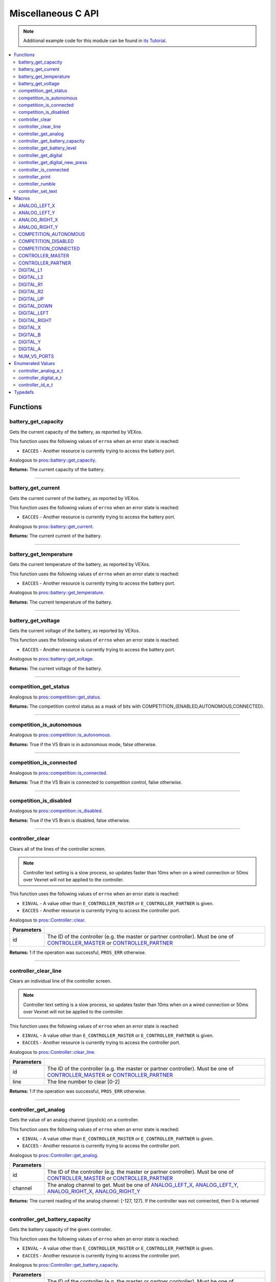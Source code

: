 .. highlight:: c
   :linenothreshold: 5

===================
Miscellaneous C API
===================

.. note:: Additional example code for this module can be found in
          `its Tutorial <../../tutorials/topical/controller.html>`_.

.. contents:: :local:

Functions
=========

battery_get_capacity
--------------------

Gets the current capacity of the battery, as reported by VEXos.

This function uses the following values of ``errno`` when an error state is reached:

- ``EACCES``  - Another resource is currently trying to access the battery port.

Analogous to `pros::battery::get_capacity <../cpp/misc.html#get-capacity>`_.

.. tabs ::
   .. tab :: Prototype
      .. highlight:: c
      ::

         double battery_get_capacity ( )

   .. tab :: Example
      .. highlight:: c
      ::

        void initialize() {
          printf("Battery Level: %d\n", battery_get_capacity());
        }

**Returns:** The current capacity of the battery.

----

battery_get_current
-------------------

Gets the current current of the battery, as reported by VEXos.

This function uses the following values of ``errno`` when an error state is reached:

- ``EACCES``  - Another resource is currently trying to access the battery port.

Analogous to `pros::battery::get_current <../cpp/misc.html#get-current>`_.

.. tabs ::
   .. tab :: Prototype
      .. highlight:: c
      ::

         double battery_get_current ( )

   .. tab :: Example
      .. highlight:: c
      ::

        void initialize() {
          printf("Battery Current: %d\n", battery_get_current());
        }

**Returns:** The current current of the battery.

----

battery_get_temperature
-----------------------

Gets the current temperature of the battery, as reported by VEXos.

This function uses the following values of ``errno`` when an error state is reached:

- ``EACCES``  - Another resource is currently trying to access the battery port.

Analogous to `pros::battery::get_temperature <../cpp/misc.html#get-temperature>`_.

.. tabs ::
   .. tab :: Prototype
      .. highlight:: c
      ::

         double battery_get_temperature ( )

   .. tab :: Example
      .. highlight:: c
      ::

        void initialize() {
          printf("Battery's Temperature: %d\n", battery_get_temperature());
        }

**Returns:** The current temperature of the battery.

----

battery_get_voltage
-------------------

Gets the current voltage of the battery, as reported by VEXos.

This function uses the following values of ``errno`` when an error state is reached:

- ``EACCES``  - Another resource is currently trying to access the battery port.

Analogous to `pros::battery::get_voltage <../cpp/misc.html#get-voltage>`_.

.. tabs ::
   .. tab :: Prototype
      .. highlight:: c
      ::

        double battery_get_voltage ( )

   .. tab :: Example
      .. highlight:: c
      ::

        void initialize() {
          printf("Battery's Voltage: %d\n", battery_get_voltage());
        }

**Returns:** The current voltage of the battery.

----

competition_get_status
----------------------

Analogous to `pros::competition::get_status <../cpp/misc.html#get-status>`_.

.. tabs ::
   .. tab :: Prototype
      .. highlight:: c
      ::

       uint8_t competition_get_status ( )

   .. tab :: Example
      .. highlight:: c
      ::

        void initialize() {
          if (competition_get_status() & COMPETITION_CONNECTED == true) {
            // Field Control is Connected
            // Run LCD Selector code or similar
          }
        }

**Returns:** The competition control status as a mask of bits with
COMPETITION_{ENABLED,AUTONOMOUS,CONNECTED}.

----

competition_is_autonomous
-------------------------

Analogous to `pros::competition::is_autonomous <../cpp/misc.html#is-autonomous>`_.

.. tabs ::
   .. tab :: Prototype
      .. highlight:: c
      ::

        bool competition_is_autonomous ( )

   .. tab :: Example
      .. highlight:: c
      ::

        void my_task_fn(void* ignore) {
          while (!competition_is_autonomous()) {
            // Wait to do anything until autonomous starts
            delay(2);
          }
          while (competition_is_autonomous()) {
            // Run whatever code is desired to just execute in autonomous
          }
        }

        void initialize() {
          task_t my_task = task_create(my_task_fn, NULL, TASK_PRIO_DEFAULT, TASK_STACK_DEPTH_DEFAULT, "My Task");
        }

**Returns:** True if the V5 Brain is in autonomous mode, false otherwise.

----

competition_is_connected
------------------------

Analogous to `pros::competition::is_connected <../cpp/misc.html#is-connected>`_.

.. tabs ::
   .. tab :: Prototype
      .. highlight:: c
      ::

        bool competition_is_connected ( )

   .. tab :: Example
      .. highlight:: c
      ::

        void initialize() {
          if (competition_is_connected()) {
            // Field Control is Connected
            // Run LCD Selector code or similar
          }
        }

**Returns:** True if the V5 Brain is connected to competition control, false otherwise.

----

competition_is_disabled
-----------------------

Analogous to `pros::competition::is_disabled <../cpp/misc.html#is-disabled>`_.

.. tabs ::
   .. tab :: Prototype
      .. highlight:: c
      ::

        bool competition_is_disabled ( )

   .. tab :: Example
      .. highlight:: c
      ::

        void my_task_fn(void* ignore) {
          while (!competition_is_disabled()) {
            // Run competition tasks (like Lift Control or similar)
          }
        }

        void initialize() {
          task_t my_task = task_create(my_task_fn, NULL, TASK_PRIO_DEFAULT, TASK_STACK_DEPTH_DEFAULT, "My Task");
        }

**Returns:** True if the V5 Brain is disabled, false otherwise.

----

controller_clear
----------------

Clears all of the lines of the controller screen.

.. note:: Controller text setting is a slow process, so updates faster than 10ms when on
          a wired connection or 50ms over Vexnet will not be applied to the controller.

This function uses the following values of ``errno`` when an error state is reached:

- ``EINVAL``  - A value other than ``E_CONTROLLER_MASTER`` or ``E_CONTROLLER_PARTNER`` is given.
- ``EACCES``  - Another resource is currently trying to access the controller port.

Analogous to `pros::Controller::clear <../cpp/misc.html#clear>`_.

.. tabs ::
   .. tab :: Prototype
      .. highlight:: c
      ::

        int32_t controller_clear ( controller_id_e_t id )

   .. tab :: Example
      .. highlight:: c
      ::

        void opcontrol() {
          controller_set_text(E_CONTROLLER_MASTER, 0, 0, "Example");
          delay(100);
          controller_clear(E_CONTROLLER_MASTER);
        }

============ ======================================================================================================
 Parameters
============ ======================================================================================================
 id           The ID of the controller (e.g. the master or partner controller).
              Must be one of `CONTROLLER_MASTER <misc.html#controller-id-e-t>`_ or `CONTROLLER_PARTNER <misc.html#controller-id-e-t>`_
============ ======================================================================================================

**Returns:** 1 if the operation was successful, ``PROS_ERR`` otherwise.

----

controller_clear_line
---------------------

Clears an individual line of the controller screen.

.. note:: Controller text setting is a slow process, so updates faster than 10ms when on
          a wired connection or 50ms over Vexnet will not be applied to the controller.

This function uses the following values of ``errno`` when an error state is reached:

- ``EINVAL``  - A value other than ``E_CONTROLLER_MASTER`` or ``E_CONTROLLER_PARTNER`` is given.
- ``EACCES``  - Another resource is currently trying to access the controller port.

Analogous to `pros::Controller::clear_line <../cpp/misc.html#clear-line>`_.

.. tabs ::
   .. tab :: Prototype
      .. highlight:: c
      ::

        int32_t controller_clear_line ( controller_id_e_t id,
                                        uint8_t line )

   .. tab :: Example
      .. highlight:: c
      ::

        void opcontrol() {
          controller_set_text(E_CONTROLLER_MASTER, 0, 0, "Example");
          delay(100);
          controller_clear_line(E_CONTROLLER_MASTER, 0);
        }


============ ======================================================================================================
 Parameters
============ ======================================================================================================
 id           The ID of the controller (e.g. the master or partner controller).
              Must be one of `CONTROLLER_MASTER <misc.html#controller-id-e-t>`_ or `CONTROLLER_PARTNER <misc.html#controller-id-e-t>`_
 line         The line number to clear [0-2]
============ ======================================================================================================

**Returns:** 1 if the operation was successful, ``PROS_ERR`` otherwise.

----

controller_get_analog
---------------------

Gets the value of an analog channel (joystick) on a controller.

This function uses the following values of ``errno`` when an error state is reached:

- ``EINVAL``  - A value other than ``E_CONTROLLER_MASTER`` or ``E_CONTROLLER_PARTNER`` is given.
- ``EACCES``  - Another resource is currently trying to access the controller port.

Analogous to `pros::Controller::get_analog <../cpp/misc.html#get-analog>`_.

.. tabs ::
   .. tab :: Prototype
      .. highlight:: c
      ::

       int32_t controller_get_analog ( controller_id_e_t id,
                                        controller_analog_e_t channel )

   .. tab :: Example
      .. highlight:: c
      ::

        void opcontrol() {
          while (true) {
            motor_move(1, controller_get_analog(E_CONTROLLER_MASTER, E_CONTROLLER_ANALOG_LEFT_Y));
            delay(2);
          }
        }

============ ======================================================================================================
 Parameters
============ ======================================================================================================
 id           The ID of the controller (e.g. the master or partner controller).
              Must be one of `CONTROLLER_MASTER <misc.html#controller-id-e-t>`_ or `CONTROLLER_PARTNER <misc.html#controller-id-e-t>`_
 channel      The analog channel to get.
              Must be one of `ANALOG_LEFT_X <misc.html#controller-analog-e-t>`_, `ANALOG_LEFT_Y <misc.html#controller-analog-e-t>`_,
              `ANALOG_RIGHT_X <misc.html#controller-analog-e-t>`_, `ANALOG_RIGHT_Y <misc.html#controller-analog-e-t>`_
============ ======================================================================================================

**Returns:** The current reading of the analog channel: [-127, 127].
If the controller was not connected, then 0 is returned

----

controller_get_battery_capacity
-------------------------------

Gets the battery capacity of the given controller.

This function uses the following values of ``errno`` when an error state is reached:

- ``EINVAL``  - A value other than ``E_CONTROLLER_MASTER`` or ``E_CONTROLLER_PARTNER`` is given.
- ``EACCES``  - Another resource is currently trying to access the controller port.

Analogous to `pros::Controller::get_battery_capacity <../cpp/misc.html#get-battery-capacity>`_.

.. tabs ::
   .. tab :: Prototype
      .. highlight:: c
      ::

       int32_t controller_get_battery_capacity ( controller_id_e_t id )

   .. tab :: Example
      .. highlight:: c
      ::

        void initialize() {
          printf("Battery Capacity: %d\n", controller_get_battery_capacity(E_CONTROLLER_MASTER));
        }

============ ======================================================================================================
 Parameters
============ ======================================================================================================
 id           The ID of the controller (e.g. the master or partner controller).
              Must be one of `CONTROLLER_MASTER <misc.html#controller-id-e-t>`_ or `CONTROLLER_PARTNER <misc.html#controller-id-e-t>`_
============ ======================================================================================================


**Returns:** The controller's battery capacity.

----

controller_get_battery_level
----------------------------

Gets the battery level of the given controller.

This function uses the following values of ``errno`` when an error state is reached:

- ``EINVAL``  - A value other than ``E_CONTROLLER_MASTER`` or ``E_CONTROLLER_PARTNER`` is given.
- ``EACCES``  - Another resource is currently trying to access the controller port.

Analogous to `pros::Controller::get_battery_level <../cpp/misc.html#get-battery-level>`_.

.. tabs ::
   .. tab :: Prototype
      .. highlight:: c
      ::

       int32_t controller_get_battery_level ( controller_id_e_t id )

   .. tab :: Example
      .. highlight:: c
      ::

        void initialize() {
          printf("Battery Level: %d\n", controller_get_battery_level(E_CONTROLLER_MASTER));
        }

============ ======================================================================================================
 Parameters
============ ======================================================================================================
 id           The ID of the controller (e.g. the master or partner controller).
              Must be one of `CONTROLLER_MASTER <misc.html#controller-id-e-t>`_ or `CONTROLLER_PARTNER <misc.html#controller-id-e-t>`_
============ ======================================================================================================


**Returns:** The controller's battery level.

----

controller_get_digital
----------------------

Gets the value of an digital channel (button) on a controller.

This function uses the following values of ``errno`` when an error state is reached:

- ``EINVAL``  - A value other than ``E_CONTROLLER_MASTER`` or ``E_CONTROLLER_PARTNER`` is given.
- ``EACCES``  - Another resource is currently trying to access the controller port.

Analogous to `pros::Controller::get_digital <../cpp/misc.html#get-digital>`_.

.. tabs ::
   .. tab :: Prototype
      .. highlight:: c
      ::

       int32_t controller_get_digital ( controller_id_e_t id,
                                         controller_digital_e_t button )

   .. tab :: Example
      .. highlight:: c
      ::

        void opcontrol() {
          while (true) {
            if (controller_get_digital(E_CONTROLLER_MASTER, E_CONTROLLER_DIGITAL_A)) {
              motor_set(1, 100);
            }
            else {
              motor_set(1, 0);
            }

            delay(2);
          }
        }

============ =================================================================================================================
 Parameters
============ =================================================================================================================
 id           The ID of the controller (e.g. the master or partner controller).
              Must be one of `CONTROLLER_MASTER <misc.html#controller-id-e-t>`_ or `CONTROLLER_PARTNER <misc.html#controller-id-e-t>`_
 button       The button to read. Must be one of `DIGITAL_{RIGHT,DOWN,LEFT,UP,A,B,Y,X,R1,R2,L1,L2} <misc.html#controller-digital-e-t>`_
============ =================================================================================================================

**Returns:** 1 if the button on the controller is pressed.
If the controller was not connected, then 0 is returned

----

controller_get_digital_new_press
--------------------------------

Returns a rising-edge case for a controller button press.

This function is not thread-safe.
Multiple tasks polling a single button may return different results under the
same circumstances, so only one task should call this function for any given
button. E.g., Task A calls this function for buttons 1 and 2. Task B may call
this function for button 3, but should not for buttons 1 or 2. A typical
use-case for this function is to call inside opcontrol to detect new button
presses, and not in any other tasks.

This function uses the following values of ``errno`` when an error state is reached:

- ``EINVAL``  - A value other than ``E_CONTROLLER_MASTER`` or ``E_CONTROLLER_PARTNER`` is given.
- ``EACCES``  - Another resource is currently trying to access the controller port.

Analogous to `pros::Controller::get_digital_new_press <../cpp/misc.html#get-digital-new-press>`_.

.. tabs ::
   .. tab :: Prototype
      .. highlight:: c
      ::

       int32_t controller_get_digital_new_press ( controller_id_e_t id,
                                                   controller_digital_e_t button )

   .. tab :: Example
      .. highlight:: c
      ::

        void opcontrol() {
          while (true) {
            if (controller_get_digital_new_press(E_CONTROLLER_MASTER, E_CONTROLLER_DIGITAL_A)) {
              // Toggle pneumatics or other similar actions
            }

            delay(2);
          }
        }

============ =================================================================================================================
 Parameters
============ =================================================================================================================
 id           The ID of the controller (e.g. the master or partner controller).
              Must be one of `CONTROLLER_MASTER <misc.html#controller-id-e-t>`_ or `CONTROLLER_PARTNER <misc.html#controller-id-e-t>`_
 button       The button to read. Must be one of `DIGITAL_{RIGHT,DOWN,LEFT,UP,A,B,Y,X,R1,R2,L1,L2} <misc.html#controller-digital-e-t>`_
============ =================================================================================================================

**Returns:** 1 if the button on the controller is pressed and had not been pressed
the last time this function was called, 0 otherwise.

----

controller_is_connected
-----------------------

Returns 0 or 1 if the controller is connected.

This function uses the following values of ``errno`` when an error state is reached:

- ``EINVAL``  - A value other than ``E_CONTROLLER_MASTER`` or ``E_CONTROLLER_PARTNER`` is given.
- ``EACCES``  - Another resource is currently trying to access the controller port.

Analogous to `pros::Controller::is_connected <../cpp/misc.html#id1>`_.

.. tabs ::
   .. tab :: Prototype
      .. highlight:: c
      ::

       int32_t controller_is_connected ( controller_id_e_t id )

   .. tab :: Example
      .. highlight:: c
      ::

        void opcontrol() {
          while (true) {
            if (controller_is_connected(E_CONTROLLER_PARTNER)) {
              // Use a two controller control scheme
            }
            else {
              // Just use a single controller control scheme
            }

            delay(2);
          }
        }

============ ======================================================================================================
 Parameters
============ ======================================================================================================
 id           The ID of the controller (e.g. the master or partner controller).
              Must be one of `CONTROLLER_MASTER <misc.html#controller-id-e-t>`_ or `CONTROLLER_PARTNER <misc.html#controller-id-e-t>`_
============ ======================================================================================================

**Returns:** 1 if the controller is connected, 0 otherwise

----

controller_print
----------------

Sets text to the controller LCD screen.

.. note:: Controller text setting is a slow process, so updates faster than 10ms when on
          a wired connection or 50ms over Vexnet will not be applied to the controller.

This function uses the following values of ``errno`` when an error state is reached:

- ``EINVAL``  - A value other than ``E_CONTROLLER_MASTER`` or ``E_CONTROLLER_PARTNER`` is given.
- ``EACCES``  - Another resource is currently trying to access the controller port.

Analogous to `pros::Controller::print <../cpp/misc.html#print>`_.

.. tabs ::
   .. tab :: Prototype
      .. highlight:: c
      ::

       int32_t controller_print ( controller_id_e_t id,
                                  uint8_t line,
                                  uint8_t col,
                                  const char* fmt,
                                  ... )

   .. tab :: Example
      .. highlight:: c
      ::

        void opcontrol() {
          int count = 0;
          while (true) {
            if (!(count % 25)) {
              // Only print every 50ms, the controller text update rate is slow
              controller_print(E_CONTROLLER_MASTER, 0, 0, "Counter: %d", count);
            }
            count++;
            delay(2);
          }
        }


============ ======================================================================================================
 Parameters
============ ======================================================================================================
 id           The ID of the controller (e.g. the master or partner controller).
              Must be one of `CONTROLLER_MASTER <misc.html#controller-id-e-t>`_ or `CONTROLLER_PARTNER <misc.html#controller-id-e-t>`_
 line         The line number at which the text will be displayed [0-2].
 col          The column number at which the text will be displayed [0-14].
 fmt          The format string to print to the controller
 ...          The argument list for the format string
============ ======================================================================================================

**Returns:** 1 if the operation was successful, ``PROS_ERR`` otherwise.

----

controller_rumble
-----------------

Rumble the controller.

.. note:: Controller text setting is a slow process, so updates faster than 10ms when on
          a wired connection or 50ms over Vexnet will not be applied to the controller.

This function uses the following values of ``errno`` when an error state is reached:

- ``EINVAL``  - A value other than ``E_CONTROLLER_MASTER`` or ``E_CONTROLLER_PARTNER`` is given.
- ``EACCES``  - Another resource is currently trying to access the controller port.

Analogous to `pros::Controller::rumble <../cpp/misc.html#rumble>`_.

.. tabs ::
   .. tab :: Prototype
      .. highlight:: c
      ::

       int32_t controller_rumble ( controller_id_e_t id, 
                                   const char* rumble_pattern )

   .. tab :: Example
      .. highlight:: c
      ::

        void opcontrol() {
          int count = 0;
          while (true) {
            if (!(count % 25)) {
              // Only print every 50ms, the controller text update rate is slow
              controller_rumble(E_CONTROLLER_MASTER, ". _ . _");
            }
            count++;
            delay(2);
          }
        }


================ ======================================================================================================
 Parameters
================ ======================================================================================================
 id               The ID of the controller (e.g. the master or partner controller).
                  Must be one of `CONTROLLER_MASTER <misc.html#controller-id-e-t>`_ or `CONTROLLER_PARTNER <misc.html#controller-id-e-t>`_
 rumble_pattern   A string consisting of the characters '.', '-', and ' ', where dots
                  are short rumbles, dashes are long rumbles, and spaces are pauses.
                  Maximum supported length is 8 characters. 
================ ======================================================================================================

**Returns:** 1 if the operation was successful, ``PROS_ERR`` otherwise.

----

controller_set_text
-------------------

Sets text to the controller LCD screen.

.. note:: Controller text setting is a slow process, so updates faster than 10ms when on
          a wired connection or 50ms over Vexnet will not be applied to the controller.

This function uses the following values of ``errno`` when an error state is reached:

- ``EINVAL``  - A value other than ``E_CONTROLLER_MASTER`` or ``E_CONTROLLER_PARTNER`` is given.
- ``EACCES``  - Another resource is currently trying to access the controller port.

Analogous to `pros::Controller::set_text <../cpp/misc.html#set-text>`_.

.. tabs ::
   .. tab :: Prototype
      .. highlight:: c
      ::

       int32_t controller_set_text ( controller_id_e_t id,
                                     uint8_t line,
                                     uint8_t col,
                                     const char* str )

   .. tab :: Example
      .. highlight:: c
      ::

        void opcontrol() {
          int count = 0;
          while (true) {
            if (!(count % 25)) {
              // Only print every 50ms, the controller text update rate is slow
              controller_set_text(E_CONTROLLER_MASTER, 0, 0, "Example text");
            }
            count++;
            delay(2);
          }
        }


============ ======================================================================================================
 Parameters
============ ======================================================================================================
 id           The ID of the controller (e.g. the master or partner controller).
              Must be one of `CONTROLLER_MASTER <misc.html#controller-id-e-t>`_ or `CONTROLLER_PARTNER <misc.html#controller-id-e-t>`_
 line         The line number at which the text will be displayed [0-2].
 col          The column number at which the text will be displayed [0-14].
 str          The pre-formatted string to print to the controller.
============ ======================================================================================================

**Returns:** 1 if the operation was successful, ``PROS_ERR`` otherwise.

----

Macros
======

ANALOG_LEFT_X
-------------

The horizontal axis of the controller's left analog stick.

**Value:** ``E_CONTROLLER_ANALOG_LEFT_X``

ANALOG_LEFT_Y
-------------

The vertical axis of the controller's left analog stick.

**Value:** ``E_CONTROLLER_ANALOG_LEFT_Y``

ANALOG_RIGHT_X
--------------

The horizontal axis of the controller's right analog stick.

**Value:** ``E_CONTROLLER_ANALOG_RIGHT_X``

ANALOG_RIGHT_Y
--------------

The vertical axis of the controller's right analog stick.

**Value:** ``E_CONTROLLER_ANALOG_RIGHT_Y``

COMPETITION_AUTONOMOUS
----------------------

Use COMPETITION_AUTONOMOUS as a bitmask for checking whether the brain is in autonomous mode
with `competition_get_status`_.

**Value:** ``(1 << 0)``

COMPETITION_DISABLED
--------------------

Use COMPETITION_DISABLED as a bitmask for checking whether the brain is disabled with `competition_get_status`_.

**Value:** ``(1 << 1)``

COMPETITION_CONNECTED
---------------------

Use COMPETITION_CONNECTED as a bitmask for checking whether the brain is connected to competition control with `competition_get_status`_.

**Value:** ``(1 << 2)``

CONTROLLER_MASTER
-----------------

The master controller.

**Value:** ``E_CONTROLLER_MASTER``

CONTROLLER_PARTNER
------------------

The partner controller.

**Value:** ``E_CONTROLLER_PARTNER``

DIGITAL_L1
----------

The first trigger on the left side of the controller.

**Value:** ``E_CONTROLLER_DIGITAL_L1``

DIGITAL_L2
----------

The second trigger on the left side of the controller.

**Value:** ``E_CONTROLLER_DIGITAL_L2``

DIGITAL_R1
----------

The first trigger on the right side of the controller.

**Value:** ``E_CONTROLLER_DIGITAL_R1``

DIGITAL_R2
----------

The second trigger on the right side of the controller.

**Value:** ``E_CONTROLLER_DIGITAL_R2``

DIGITAL_UP
----------

The up arrow on the left arrow pad of the controller.

**Value:** ``E_CONTROLLER_DIGITAL_UP``

DIGITAL_DOWN
------------

The down arrow on the left arrow pad of the controller.

**Value:** ``E_CONTROLLER_DIGITAL_DOWN``

DIGITAL_LEFT
------------

The left arrow on the left arrow pad of the controller.

**Value:** ``E_CONTROLLER_DIGITAL_LEFT``

DIGITAL_RIGHT
-------------

The right arrow on the left arrow pad of the controller.

**Value:** ``E_CONTROLLER_DIGITAL_RIGHT``

DIGITAL_X
---------

The 'X' button on the right button pad of the controller.

**Value:** ``E_CONTROLLER_DIGITAL_X``

DIGITAL_B
---------

The 'B' button on the right button pad of the controller.

**Value:** ``E_CONTROLLER_DIGITAL_B``

DIGITAL_Y
---------

The 'Y' button on the right button pad of the controller.

**Value:** ``E_CONTROLLER_DIGITAL_Y``

DIGITAL_A
---------

The 'A' button on the right button pad of the controller.

**Value:** ``E_CONTROLLER_DIGITAL_A``

NUM_V5_PORTS
------------

The number of RJ11 ports available on the V5 brain.

**Value:** ``(22)``

Enumerated Values
=================

controller_analog_e_t
---------------------

::

  typedef enum {
    E_CONTROLLER_ANALOG_LEFT_X = 0,
    E_CONTROLLER_ANALOG_LEFT_Y,
    E_CONTROLLER_ANALOG_RIGHT_X,
    E_CONTROLLER_ANALOG_RIGHT_Y
  } controller_analog_e_t;

============================= =============================================================
 Value
============================= =============================================================
 E_CONTROLLER_ANALOG_LEFT_X    The horizontal axis of the controller's left analog stick.
 E_CONTROLLER_ANALOG_LEFT_Y    The vertical axis of the controller's left analog stick.
 E_CONTROLLER_ANALOG_RIGHT_X   The horizontal axis of the controller's right analog stick.
 E_CONTROLLER_ANALOG_RIGHT_Y   The vertical axis of the controller's right analog stick.
============================= =============================================================

controller_digital_e_t
----------------------

::

  typedef enum {
    E_CONTROLLER_DIGITAL_L1 = 6,
    E_CONTROLLER_DIGITAL_L2,
    E_CONTROLLER_DIGITAL_R1,
    E_CONTROLLER_DIGITAL_R2,
    E_CONTROLLER_DIGITAL_UP,
    E_CONTROLLER_DIGITAL_DOWN,
    E_CONTROLLER_DIGITAL_LEFT,
    E_CONTROLLER_DIGITAL_RIGHT,
    E_CONTROLLER_DIGITAL_X,
    E_CONTROLLER_DIGITAL_B,
    E_CONTROLLER_DIGITAL_Y,
    E_CONTROLLER_DIGITAL_A
  } controller_digital_e_t;

============================ ===========================================================
 Value
============================ ===========================================================
 E_CONTROLLER_DIGITAL_L1      The first trigger on the left side of the controller.
 E_CONTROLLER_DIGITAL_L2      The second trigger on the left side of the controller.
 E_CONTROLLER_DIGITAL_R1      The first trigger on the right side of the controller.
 E_CONTROLLER_DIGITAL_R2      The second trigger on the right side of the controller.
 E_CONTROLLER_DIGITAL_UP      The up arrow on the left arrow pad of the controller.
 E_CONTROLLER_DIGITAL_DOWN    The down arrow on the left arrow pad of the controller.
 E_CONTROLLER_DIGITAL_LEFT    The left arrow on the left arrow pad of the controller.
 E_CONTROLLER_DIGITAL_RIGHT   The right arrow on the left arrow pad of the controller.
 E_CONTROLLER_DIGITAL_X       The 'X' button on the right button pad of the controller.
 E_CONTROLLER_DIGITAL_B       The 'B' button on the right button pad of the controller.
 E_CONTROLLER_DIGITAL_Y       The 'Y' button on the right button pad of the controller.
 E_CONTROLLER_DIGITAL_A       The 'A' button on the right button pad of the controller.
============================ ===========================================================

controller_id_e_t
-----------------

::

  typedef enum {
    E_CONTROLLER_MASTER = 0,
    E_CONTROLLER_PARTNER
  } controller_id_e_t;

====================== =========================
 Value
====================== =========================
 E_CONTROLLER_MASTER    The master controller.
 E_CONTROLLER_PARTNER   The partner controller.
====================== =========================

Typedefs
========
